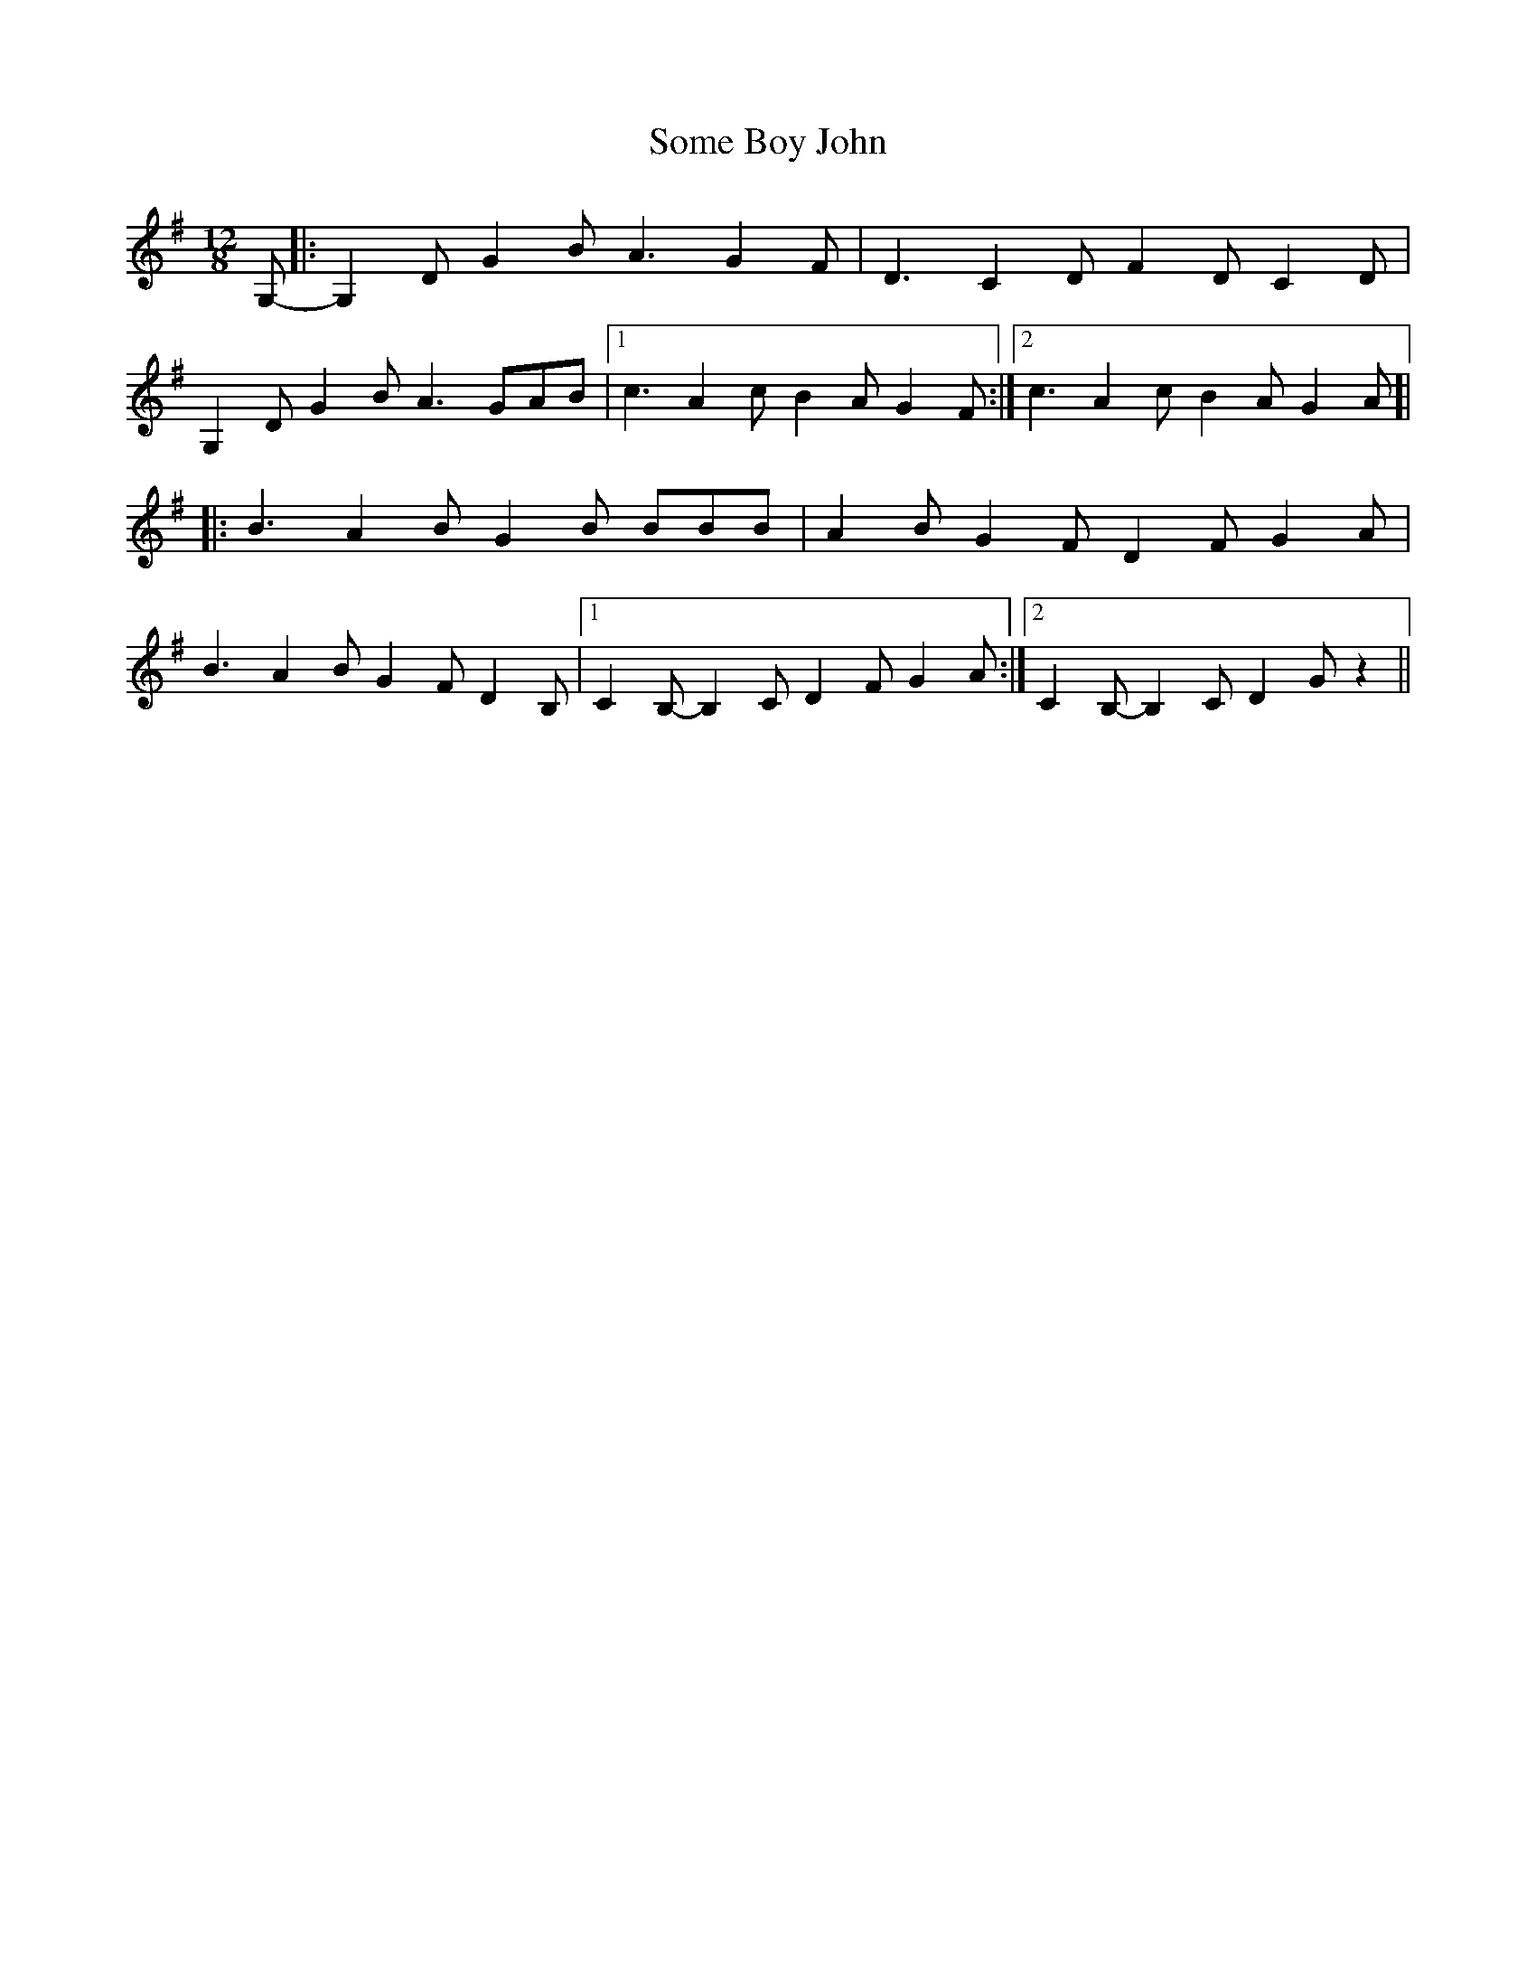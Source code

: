 X: 37753
T: Some Boy John
R: reel
M: 4/4
K: Eminor
M:12/8
G,-|:G,2D G2B A3 G2F|D3 C2D F2D C2D|
G,2D G2B A3 GAB|1 c3 A2c B2A G2F:|2 c3 A2c B2A G2A]|
|:B3 A2B G2B BBB|A2B G2F D2F G2A|
B3 A2B G2F D2B,|1 C2B,- B,2C D2F G2A:|2 C2B,- B,2C D2G z2||

